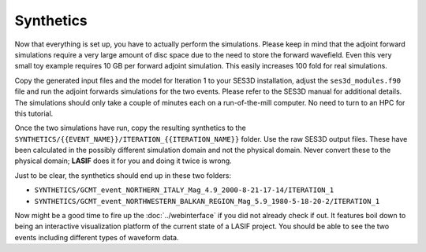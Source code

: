 Synthetics
----------

Now that everything is set up, you have to actually perform the simulations.
Please keep in mind that the adjoint forward simulations require a very large
amount of disc space due to the need to store the forward wavefield. Even
this very small toy example requires 10 GB per forward adjoint simulation.
This easily increases 100 fold for real simulations.

Copy the generated input files and the model for Iteration 1 to your SES3D
installation, adjust the ``ses3d_modules.f90`` file and run the adjoint
forwards simulations for the two events. Please refer to the SES3D manual
for additional details. The simulations should only take a couple of minutes
each on a run-of-the-mill computer. No need to turn to an HPC for this
tutorial.

Once the two simulations have run, copy the resulting synthetics to the
``SYNTHETICS/{{EVENT_NAME}}/ITERATION_{{ITERATION_NAME}}`` folder. Use the
raw SES3D output files. These have been calculated in the possibly different
simulation domain and not the physical domain. Never convert these to the
physical domain; **LASIF** does it for you and doing it twice is wrong.

Just to be clear, the synthetics should end up in these two folders:

* ``SYNTHETICS/GCMT_event_NORTHERN_ITALY_Mag_4.9_2000-8-21-17-14/ITERATION_1``
* ``SYNTHETICS/GCMT_event_NORTHWESTERN_BALKAN_REGION_Mag_5.9_1980-5-18-20-2/ITERATION_1``

Now might be a good time to fire up the :doc:`../webinterface` if you did not
already check if out. It features boil down to being an interactive
visualization platform of the current state of a LASIF project. You should
be able to see the two events including different types of waveform data.
